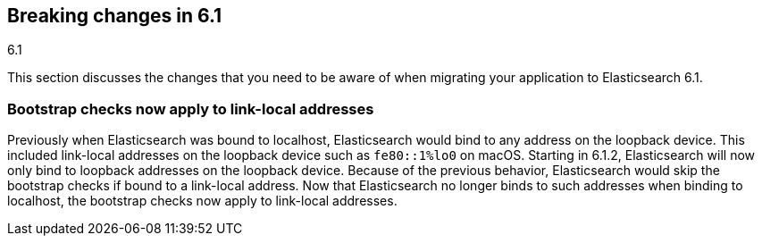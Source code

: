 [[breaking-changes-6.1]]
== Breaking changes in 6.1
++++
<titleabbrev>6.1</titleabbrev>
++++

This section discusses the changes that you need to be aware of when migrating
your application to Elasticsearch 6.1.

[[breaking_61_packaging]]
[float]
=== Bootstrap checks now apply to link-local addresses

Previously when Elasticsearch was bound to localhost, Elasticsearch would bind
to any address on the loopback device. This included link-local addresses on the
loopback device such as `fe80::1%lo0` on macOS. Starting in 6.1.2, Elasticsearch
will now only bind to loopback addresses on the loopback device. Because of the
previous behavior, Elasticsearch would skip the bootstrap checks if bound to a
link-local address. Now that Elasticsearch no longer binds to such addresses
when binding to localhost, the bootstrap checks now apply to link-local
addresses.
